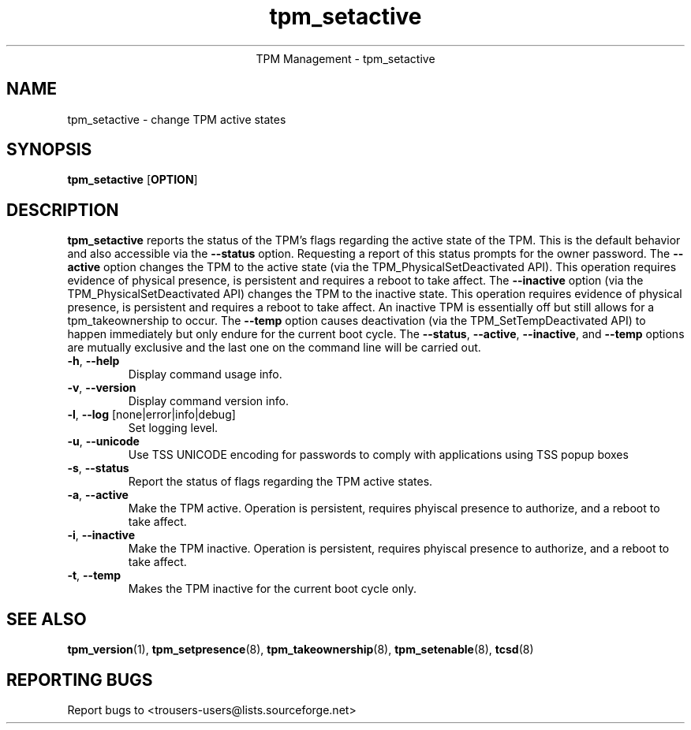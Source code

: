 .\" Copyright (C) 2005 International Business Machines Corporation
.\"
.de Sh \" Subsection
.br
.if t .Sp
.ne 5
.PP
\fB\\$1\fR
.PP
..
.de Sp \" Vertical space (when we can't use .PP)
.if t .sp .5v
.if n .sp
..
.de Ip \" List item
.br
.ie \\n(.$>=3 .ne \\$3
.el .ne 3
.IP "\\$1" \\$2
..
.TH "tpm_setactive" 8 "2005-05-06"  "TPM Management"
.ce 1
TPM Management - tpm_setactive 
.SH NAME
tpm_setactive \- change TPM active states 
.SH "SYNOPSIS"
.ad l
.hy 0
.B tpm_setactive
.RB [ OPTION ]

.SH "DESCRIPTION"
.PP
\fBtpm_setactive\fR reports the status of the TPM's flags regarding the active state of the TPM.  This is the default behavior and also accessible via the \fB\-\-status\fR option. Requesting a report of this status prompts for the owner password.  The \fB\-\-active\fR option changes the TPM to the active state  
(via the TPM_PhysicalSetDeactivated API).  This operation requires evidence of physical presence, is persistent and requires a reboot to take affect. The \fB\-\-inactive\fR 
option (via the TPM_PhysicalSetDeactivated API) changes the TPM to the inactive state.  This operation requires evidence of physical presence, is persistent and requires a reboot to take affect.  An inactive TPM is essentially off but still allows for a tpm_takeownership to occur.  The \fB\-\-temp\fR option causes deactivation (via the TPM_SetTempDeactivated API) to happen immediately but only endure for the current boot cycle.  The \fB\-\-status\fR, \fB\-\-active\fR, \fB\-\-inactive\fR, and \fB\-\-temp\fR options are mutually exclusive and the last one on the command line will be carried out.

.TP
\fB\-h\fR, \fB\-\-help\fR
Display command usage info.
.TP
\fB-v\fR, \fB\-\-version\fR
Display command version info.
.TP
\fB-l\fR, \fB\-\-log\fR [none|error|info|debug]
Set logging level.
.TP
\fB-u\fR, \fB\-\-unicode\fR
Use TSS UNICODE encoding for passwords to comply with applications using TSS popup boxes
.TP
\fB-s\fR, \fB\-\-status\fR
Report the status of flags regarding the TPM active states. 
.TP
\fB-a\fR, \fB\-\-active\fR
Make the TPM active.  Operation is persistent, requires phyiscal presence to authorize, and a reboot to take affect. 
.TP
\fB-i\fR, \fB\-\-inactive\fR
Make the TPM inactive.   Operation is persistent, requires phyiscal presence to authorize, and a reboot to take affect.
.TP
\fB-t\fR, \fB\-\-temp\fR
Makes the TPM inactive for the current boot cycle only. 

.SH "SEE ALSO"
.PP
\fBtpm_version\fR(1), \fBtpm_setpresence\fR(8), \fBtpm_takeownership\fR(8), \fBtpm_setenable\fR(8), \fBtcsd\fR(8)

.SH "REPORTING BUGS"
Report bugs to <trousers-users@lists.sourceforge.net>
